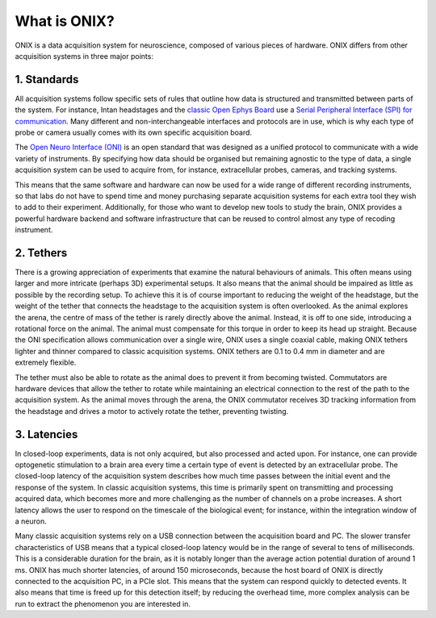 .. _what_is_onix:

What is ONIX?
==========================================

ONIX is a data acquisition system for neuroscience, composed of various pieces
of hardware. ONIX differs from other acquisition systems in three major points:

1. Standards
--------------------------------
All acquisition systems follow specific sets of rules that outline how data is
structured and transmitted between parts of the system. For instance, Intan
headstages and the `classic Open Ephys Board
<https://open-ephys.org/acq-board>`__ use a `Serial Peripheral Interface (SPI)
for communication
<https://en.wikipedia.org/wiki/Serial_Peripheral_Interface>`__. Many different
and non-interchangeable interfaces and protocols are in use, which is why each
type of probe or camera usually comes with its own specific acquisition board.

The `Open Neuro Interface (ONI) <https://github.com/open-ephys/ONI>`__ is an
open standard that was designed as a unified protocol to communicate with a
wide variety of instruments. By specifying how data should be organised but
remaining agnostic to the type of data, a single acquisition system can be used
to acquire from, for instance, extracellular probes, cameras, and tracking
systems.

This means that the same software and hardware can now be used for a wide range
of different recording instruments, so that labs do not have to spend time and
money purchasing separate acquisition systems for each extra tool they wish to
add to their experiment. Additionally, for those who want to develop new tools
to study the brain, ONIX provides a powerful hardware backend and software
infrastructure that can be reused to control almost any type of recoding
instrument.  

2. Tethers
--------------------------------
There is a growing appreciation of experiments that examine the natural
behaviours of animals. This often means using larger and more intricate
(perhaps 3D) experimental setups. It also means that the animal should be
impaired as little as possible by the recording setup. To achieve this it is of
course important to reducing the weight of the headstage, but the weight of the
tether that connects the headstage to the acquisition system is often
overlooked. As the animal explores the arena, the centre of mass of the tether
is rarely directly above the animal. Instead, it is off to one side,
introducing a rotational force on the animal. The animal must compensate for
this torque in order to keep its head up straight.  Because the ONI
specification allows communication over a single wire, ONIX uses a single
coaxial cable, making ONIX tethers lighter and thinner compared to classic
acquisition systems. ONIX tethers are 0.1 to 0.4 mm in diameter and are
extremely flexible.

The tether must also be able to rotate as the animal does to prevent it from
becoming twisted. Commutators are hardware devices that allow the tether to
rotate while maintaining an electrical connection to the rest of the path to
the acquisition system. As the animal moves through the arena, the ONIX
commutator receives 3D tracking information from the headstage and drives  a
motor to actively rotate the tether, preventing twisting.

3. Latencies
--------------------------------
In closed-loop experiments, data is not only acquired, but also processed and
acted upon. For instance, one can provide optogenetic stimulation to a brain
area every time a certain type of event is detected by an extracellular probe.
The closed-loop latency of the acquisition system describes how much time
passes between the initial event and the response of the system. In classic
acquisition systems, this time is primarily spent on transmitting and
processing acquired data, which becomes more and more challenging as the number
of channels on a probe increases. A short latency allows the user to respond on
the timescale of the biological event; for instance, within the integration
window of a neuron.

Many classic acquisition systems rely on a USB connection between the
acquisition board and PC. The slower transfer characteristics of USB means that
a typical closed-loop latency would be in the range of several to tens of
milliseconds. This is a considerable duration for the brain, as it is notably
longer than the average action potential duration of around 1 ms. ONIX has much
shorter latencies, of around 150 microseconds, because the host board of ONIX
is directly connected to the acquisition PC, in a PCIe slot. This means that
the system can respond quickly to detected events. It also means that time is
freed up for this detection itself; by reducing the overhead time, more complex
analysis can be run to extract the phenomenon you are interested in.
